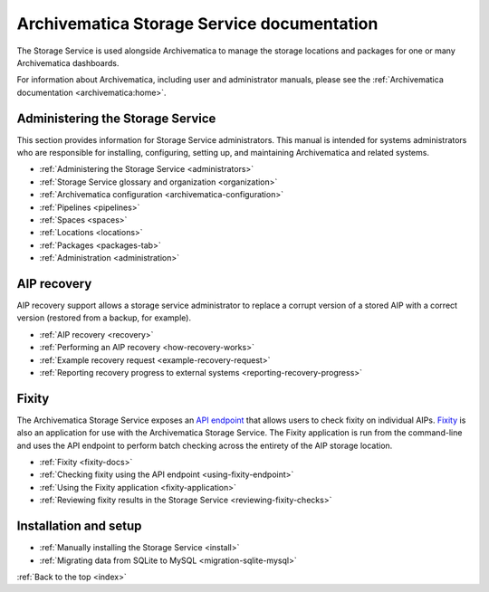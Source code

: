 .. storage_service documentation master file, created by
   sphinx-quickstart on Sun Feb 17 11:46:20 2013.
   You can adapt this file completely to your liking, but it should at least
   contain the root `toctree` directive.

.. _index:

===========================================
Archivematica Storage Service documentation
===========================================

The Storage Service is used alongside Archivematica to manage the storage
locations and packages for one or many Archivematica dashboards.

For information about Archivematica, including user and administrator manuals,
please see the :ref:`Archivematica documentation <archivematica:home>`.

.. _storage-service-administration:

Administering the Storage Service
---------------------------------

This section provides information for Storage Service administrators. This
manual is intended for systems administrators who are responsible for
installing, configuring, setting up, and maintaining Archivematica and related
systems.

* :ref:`Administering the Storage Service <administrators>`
* :ref:`Storage Service glossary and organization <organization>`
* :ref:`Archivematica configuration <archivematica-configuration>`
* :ref:`Pipelines <pipelines>`
* :ref:`Spaces <spaces>`
* :ref:`Locations <locations>`
* :ref:`Packages <packages-tab>`
* :ref:`Administration <administration>`

.. _storage-service-aip-recovery:

AIP recovery
------------

AIP recovery support allows a storage service administrator to replace a corrupt
version of a stored AIP with a correct version (restored from a backup, for
example).

* :ref:`AIP recovery <recovery>`
* :ref:`Performing an AIP recovery <how-recovery-works>`
* :ref:`Example recovery request <example-recovery-request>`
* :ref:`Reporting recovery progress to external systems <reporting-recovery-progress>`

.. _storage-service-fixity:

Fixity
------

The Archivematica Storage Service exposes an `API endpoint`_ that allows users
to check fixity on individual AIPs. `Fixity`_ is also an application for use
with the Archivematica Storage Service. The Fixity application is run from the
command-line and uses the API endpoint to perform batch checking across the
entirety of the AIP storage location.

* :ref:`Fixity <fixity-docs>`
* :ref:`Checking fixity using the API endpoint <using-fixity-endpoint>`
* :ref:`Using the Fixity application <fixity-application>`
* :ref:`Reviewing fixity results in the Storage Service <reviewing-fixity-checks>`

.. _storage-service-installation:

Installation and setup
----------------------

* :ref:`Manually installing the Storage Service <install>`
* :ref:`Migrating data from SQLite to MySQL <migration-sqlite-mysql>`

:ref:`Back to the top <index>`

.. _`API endpoint`: https://wiki.archivematica.org/Storage_Service_API#Check_fixity
.. _`Fixity`: https://github.com/artefactual/fixity

